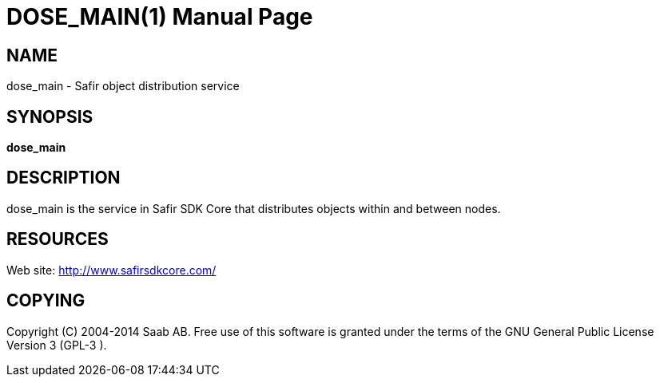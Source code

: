 DOSE_MAIN(1)
============
:doctype: manpage


NAME
----
dose_main - Safir object distribution service


SYNOPSIS
--------
*dose_main*

DESCRIPTION
-----------
dose_main is the service in Safir SDK Core that distributes objects within and between nodes.


RESOURCES
---------
Web site: <http://www.safirsdkcore.com/>


COPYING
-------
Copyright \(C) 2004-2014 Saab AB. Free use of this software is granted under
the terms of the GNU General Public License Version 3 (GPL-3
).

